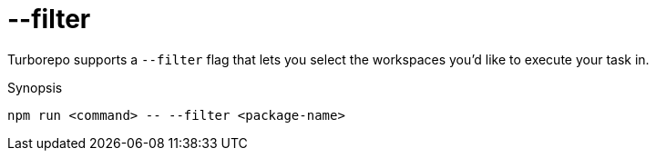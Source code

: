 = --filter

Turborepo supports a `--filter` flag that lets you select the workspaces you'd like to execute your task in.

.Synopsis
[source]
----
npm run <command> -- --filter <package-name>
----
